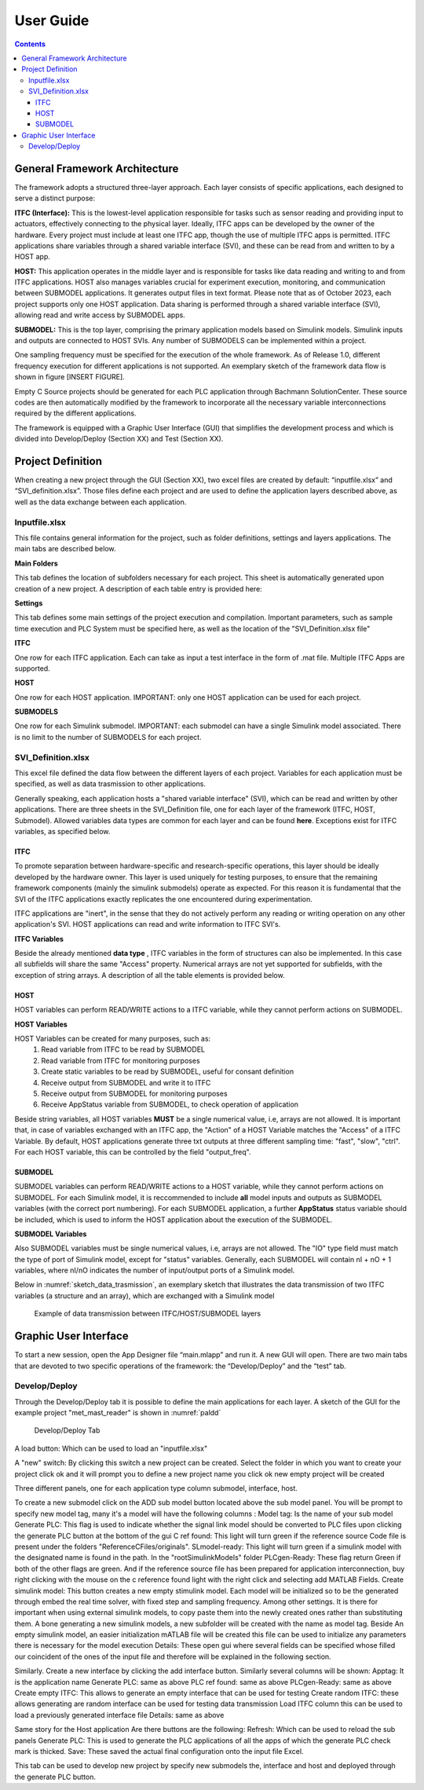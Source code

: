 User Guide
===========

.. contents::

General Framework Architecture
------------------------------

The framework adopts a structured three-layer approach. Each layer consists of specific applications, each designed to serve a distinct purpose:

**ITFC (Interface):**
This is the lowest-level application responsible for tasks such as sensor reading and providing input to actuators, effectively connecting to the physical layer. Ideally, ITFC apps can be developed by the owner of the hardware. Every project must include at least one ITFC app, though the use of multiple ITFC apps is permitted. ITFC applications share variables through a shared variable interface (SVI), and these can be read from and written to by a HOST app.

**HOST:**
This application operates in the middle layer and is responsible for tasks like data reading and writing to and from ITFC applications. HOST also manages variables crucial for experiment execution, monitoring, and communication between SUBMODEL applications. It generates output files in text format. Please note that as of October 2023, each project supports only one HOST application. Data sharing is performed through a shared variable interface (SVI), allowing read and write access by SUBMODEL apps.

**SUBMODEL:**
This is the top layer, comprising the primary application models based on Simulink models. Simulink inputs and outputs are connected to HOST SVIs. Any number of SUBMODELS can be implemented within a project.

One sampling frequency must be specified for the execution of the whole framework. As of Release 1.0, different frequency execution for different applications is not supported. An exemplary sketch of the framework data flow is shown in figure [INSERT FIGURE].

Empty C Source projects should be generated for each PLC application through Bachmann SolutionCenter. These source codes are then automatically modified by the framework to incorporate all the necessary variable interconnections required by the different applications.

The framework is equipped with a Graphic User Interface (GUI) that simplifies the development process and which is divided into Develop/Deploy (Section XX) and Test (Section XX).



Project Definition
-----------------------

When creating a new project through the GUI (Section XX), two excel files are created by default: “inputfile.xlsx” and “SVI_definition.xlsx”. Those files define each project and are used to define the application layers described above, as well as the data exchange between each application.

Inputfile.xlsx
^^^^^^^^^^^^^^^^^^^^

This file contains general information for the project, such as folder definitions,  settings and layers applications.
The main tabs are described below.

**Main Folders** 

This tab defines the location of subfolders necessary for each project. This sheet is automatically generated upon creation of a new project. A description of each table entry is provided here:


.. csv-table:: Inputfile - Main Folders sheet
   :file: inputfile_description_mainfolders.csv
   :widths: 30, 30, 40
   :header-rows: 1

**Settings** 

This tab defines some main settings of the project execution and compilation. Important parameters, such as sample time execution and PLC System must be specified here, as well as the location of the "SVI_Definition.xlsx file"

.. csv-table:: Inputfile - Settings sheet
   :file: inputfile_settings.csv
   :widths: 30, 30, 40
   :header-rows: 1

**ITFC** 

One row for each ITFC application. Each can take as input a test interface in the form of .mat file. Multiple ITFC Apps are supported. 

.. csv-table:: Inputfile - ITFC sheet
   :file: inputfile_itfc.csv
   :widths: 30, 30, 40
   :header-rows: 1

**HOST** 

One row for each HOST application. IMPORTANT: only one HOST application can be used for each project. 

.. csv-table:: Inputfile - HOST sheet
   :file: inputfile_host.csv
   :widths: 30, 30, 40
   :header-rows: 1

**SUBMODELS** 

One row for each Simulink submodel. IMPORTANT: each submodel can have a single Simulink model associated. There is no limit to the number of SUBMODELS for each project. 

.. csv-table::  Inputfile - SUBMODELS sheet
   :file: inputfile_submodel.csv
   :widths: 30, 30, 40
   :header-rows: 1


SVI_Definition.xlsx
^^^^^^^^^^^^^^^^^^^^

This excel file defined the data flow between the different layers of each project. Variables for each application must be specified, as well as data trasmission to other applications. 

Generally speaking, each application hosts a "shared variable interface" (SVI), which can be read and written by other applications. There are three sheets in the SVI_Definition file, one for each layer of the framework (ITFC, HOST, Submodel). Allowed variables data types are common for each layer and can be found **here**. Exceptions exist for ITFC variables, as specified below.

ITFC
"""""""""

To promote separation between hardware-specific and research-specific operations, this layer should be ideally developed by the hardware owner. This layer is used uniquely for testing purposes, to ensure that the remaining framework components (mainly the simulink submodels) operate as expected. For this reason it is fundamental that the SVI of the ITFC applications exactly replicates the one encountered during experimentation. 

ITFC applications are "inert", in the sense that they do not actively perform any reading or writing operation on any other application's SVI. HOST applications can read and write information to ITFC SVI's. 

**ITFC Variables** 

Beside the already mentioned **data type** , ITFC variables in the form of structures can also be implemented. In this case all subfields will share the same "Access" property. Numerical arrays are not yet supported for subfields, with the exception of string arrays. A description of all the table elements is provided below.

.. csv-table::  SVI_Definition - ITFC sheet
   :file: svi_definition_itfc.csv
   :widths: 30, 30, 40
   :header-rows: 1



HOST
"""""""""

HOST variables can perform READ/WRITE actions to a ITFC variable, while they cannot perform actions on SUBMODEL.

**HOST Variables** 

HOST Variables can be created for many purposes, such as:
   (1) Read variable from ITFC to be read by SUBMODEL
   (2) Read variable from ITFC for monitoring purposes
   (3) Create static variables to be read by SUBMODEL, useful for consant definition
   (4) Receive output from SUBMODEL and write it to ITFC
   (5) Receive output from SUBMODEL for monitoring purposes
   (6) Receive AppStatus variable from SUBMODEL, to check operation of application

Beside string variables, all HOST variables **MUST** be a single numerical value, i.e, arrays are not allowed.
It is important that, in case of variables exchanged with an ITFC app, the "Action" of a HOST Variable matches the "Access" of a ITFC Variable. By default, HOST applications generate three txt outputs at three different sampling time: "fast", "slow", "ctrl". For each HOST variable, this can be controlled by the field "output_freq".

.. csv-table::  SVI_Definition - HOST sheet
   :file: svi_definition_host.csv
   :widths: 30, 30, 40
   :header-rows: 1

SUBMODEL
"""""""""

SUBMODEL variables can perform READ/WRITE actions to a HOST variable, while they cannot perform actions on SUBMODEL. For each Simulink model, it is reccommended to include **all** model inputs and outputs as SUBMODEL variables (with the correct port numbering). For each SUBMODEL application, a further **AppStatus** status variable should be included, which is used to inform the HOST application about the execution of the SUBMODEL.

**SUBMODEL Variables** 

Also SUBMODEL variables must be single numerical values, i.e, arrays are not allowed. The "IO" type field must match the type of port of Simulink model, except for "status" variables. Generally, each SUBMODEL will contain nI + nO + 1 variables, where nI/nO indicates the number of input/output ports of a Simulink model. 

.. csv-table::  SVI_Definition - SUBMODELS sheet
   :file: svi_definition_submodels.csv
   :widths: 30, 30, 40
   :header-rows: 1

Below in :numref:`sketch_data_trasmission`, an exemplary sketch that illustrates the data transmission of two ITFC variables (a structure and an array), which are exchanged with a Simulink model

.. figure:: images/org_chart.png
   :width: 1000
   :name: sketch_data_trasmission

   Example of data transmission between ITFC/HOST/SUBMODEL layers



Graphic User Interface
-----------------------

To start a new session, open the App Designer file “main.mlapp” and run it. A new GUI will open. There are two main tabs that are devoted to two specific operations of the framework: the “Develop/Deploy” and the “test” tab. 

Develop/Deploy
^^^^^^^^^^^^^^^^^^^

Through the Develop/Deploy tab it is possible to define the main applications for each layer. A sketch of the GUI for the example project "met_mast_reader" is shown in :numref:`paldd`

.. figure:: images/paldd_1.png
   :width: 1000
   :name: paldd

   Develop/Deploy Tab




A load button: Which can be used to load an "inputfile.xlsx" 

A "new" switch: By clicking this switch a new project can be created. Select the folder in which you want to create your project click ok and it will prompt you to define a new project name you click ok new empty project will be created 

Three different panels, one for each application type column submodel, interface, host. 

To create a new submodel click on the ADD sub model button located above the sub model panel. You will be prompt to specify new model tag, many it's a model will have the following columns :
Model tag: Is the name of your sub model 
Generate PLC: This flag is used to indicate whether the signal link model should be converted to PLC files upon clicking the generate PLC button at the bottom of the gui 
C ref found: This light will turn green if the reference source Code file is present under the folders "ReferenceCFiles/originals". 
SLmodel-ready: This light will turn green if a simulink model with the designated name is found in the path. In the "root\SimulinkModels" folder 
PLCgen-Ready: These flag return Green if both of the other flags are green. And if the reference source file has been prepared for application interconnection, buy right clicking with the mouse on the c reference found light with the right click and selecting add MATLAB Fields.
Create simulink model: This button creates a new empty stimulink model. Each model will be initialized so to be the generated through embed the real time solver, with fixed step and sampling frequency. Among other settings. It is there for important when using external simulink models, to copy paste them into the newly created ones rather than substituting them. A bone generating a new simulink models, a new subfolder will be created with the name as model tag. Beside An empty simulink model, an easier initialization mATLAB file will be created this file can be used to initialize any parameters there is necessary for the model execution 
Details: These open gui where several fields can be specified whose filled our coincident of the ones of the input file and therefore will be explained in the following section.

Similarly. Create a new interface by clicking the add interface button. Similarly several columns will be shown: 
Apptag: It is the application name
Generate PLC: same as above
PLC ref found: same as above
PLCgen-Ready: same as above
Create empty ITFC: This allows to generate an empty interface that can be used for testing 
Create random ITFC: these allows generating are random interface can be used for testing data transmission 
Load ITFC column this can be used to load a previously generated interface file 
Details: same as above 

Same story for the Host application
Are there buttons are the following:
Refresh: Which can be used to reload the sub panels 
Generate PLC: This is used to generate the PLC applications of all the apps of which the generate PLC check mark is thicked. 
Save: These saved the actual final configuration onto the input file Excel. 

This tab can be used to develop new project by specify new submodels the, interface and host and deployed through the generate PLC button.
